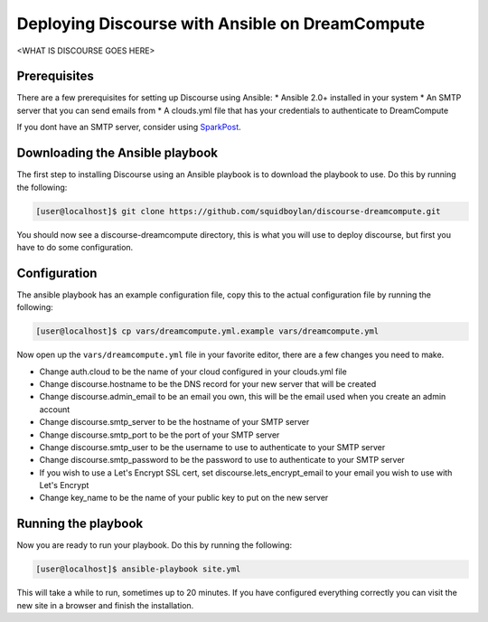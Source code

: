 ================================================
Deploying Discourse with Ansible on DreamCompute
================================================

<WHAT IS DISCOURSE GOES HERE>

Prerequisites
~~~~~~~~~~~~~

There are a few prerequisites for setting up Discourse using Ansible:
* Ansible 2.0+ installed in your system
* An SMTP server that you can send emails from
* A clouds.yml file that has your credentials to authenticate to DreamCompute

If you dont have an SMTP server, consider using `SparkPost
<https://www.sparkpost.com/>`_.

Downloading the Ansible playbook
~~~~~~~~~~~~~~~~~~~~~~~~~~~~~~~~

The first step to installing Discourse using an Ansible playbook is to download
the playbook to use. Do this by running the following:

.. code-block:: console

    [user@localhost]$ git clone https://github.com/squidboylan/discourse-dreamcompute.git

You should now see a discourse-dreamcompute directory, this is what you will
use to deploy discourse, but first you have to do some configuration.

Configuration
~~~~~~~~~~~~~

The ansible playbook has an example configuration file, copy this to the actual
configuration file by running the following:

.. code-block:: console

    [user@localhost]$ cp vars/dreamcompute.yml.example vars/dreamcompute.yml

Now open up the ``vars/dreamcompute.yml`` file in your favorite editor, there
are a few changes you need to make.

* Change auth.cloud to be the name of your cloud configured in your clouds.yml
  file
* Change discourse.hostname to be the DNS record for your new server that will
  be created
* Change discourse.admin_email to be an email you own, this will be the email
  used when you create an admin account
* Change discourse.smtp\_server to be the hostname of your SMTP server
* Change discourse.smtp\_port to be the port of your SMTP server
* Change discourse.smtp\_user to be the username to use to authenticate to your
  SMTP server
* Change discourse.smtp\_password to be the password to use to authenticate to
  your SMTP server
* If you wish to use a Let's Encrypt SSL cert, set
  discourse.lets\_encrypt\_email to your email you wish to use with Let's
  Encrypt
* Change key\_name to be the name of your public key to put on the new server

Running the playbook
~~~~~~~~~~~~~~~~~~~~

Now you are ready to run your playbook. Do this by running the following:

.. code-block:: console

    [user@localhost]$ ansible-playbook site.yml

This will take a while to run, sometimes up to 20 minutes. If you have
configured everything correctly you can visit the new site in a browser and
finish the installation.

.. meta::
    :labels: ansible docker
